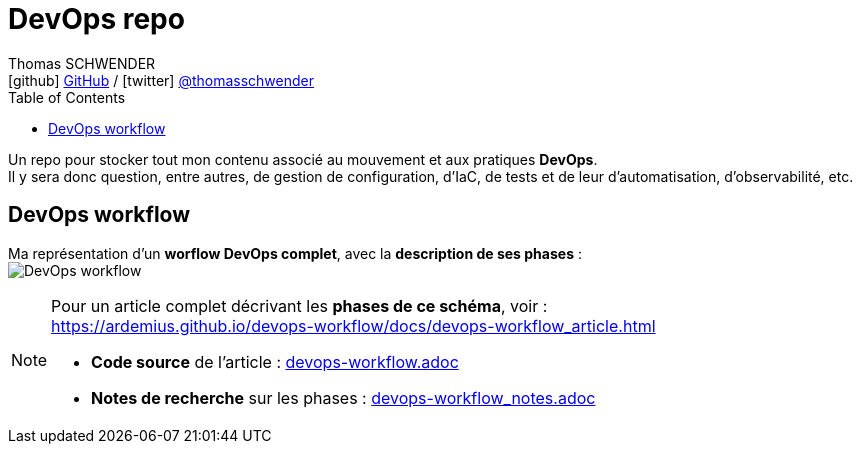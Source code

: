 = DevOps repo
Thomas SCHWENDER <icon:github[] https://github.com/Ardemius/[GitHub] / icon:twitter[role="aqua"] https://twitter.com/thomasschwender[@thomasschwender]>
// Handling GitHub admonition blocks icons
ifndef::env-github[:icons: font]
ifdef::env-github[]
:status:
:outfilesuffix: .adoc
:caution-caption: :fire:
:important-caption: :exclamation:
:note-caption: :paperclip:
:tip-caption: :bulb:
:warning-caption: :warning:
endif::[]
:imagesdir: ./images
:source-highlighter: highlightjs
:highlightjs-languages: asciidoc
// We must enable experimental attribute to display Keyboard, button, and menu macros
:experimental:
// Next 2 ones are to handle line breaks in some particular elements (list, footnotes, etc.)
:lb: pass:[<br> +]
:sb: pass:[<br>]
// check https://github.com/Ardemius/personal-wiki/wiki/AsciiDoctor-tips for tips on table of content in GitHub
:toc: macro
:toclevels: 4
// To number the sections of the table of contents
//:sectnums:
// Add an anchor with hyperlink before the section title
:sectanchors:
// To turn off figure caption labels and numbers
:figure-caption!:
// Same for examples
//:example-caption!:
// To turn off ALL captions
// :caption:

toc::[]

Un repo pour stocker tout mon contenu associé au mouvement et aux pratiques *DevOps*. +
Il y sera donc question, entre autres, de gestion de configuration, d'IaC, de tests et de leur d'automatisation, d'observabilité, etc.

== DevOps workflow

Ma représentation d'un *worflow DevOps complet*, avec la *description de ses phases* : +
image:DevOps-workflow.png[title="DevOps Workflow"]

[NOTE]
====
Pour un article complet décrivant les *phases de ce schéma*, voir : +
https://ardemius.github.io/devops-workflow/docs/devops-workflow_article.html
    
    * *Code source* de l'article : link:devops-workflow.adoc[]
    * *Notes de recherche* sur les phases : link:devops-workflow_notes.adoc[]
====

